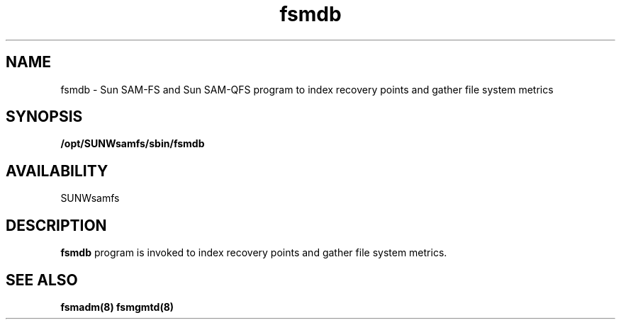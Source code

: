 .\" $Revision: 1.1 $
.ds ]W Sun Microsystems
.\" SAM-QFS_notice_begin
.\"
.\" CDDL HEADER START
.\"
.\" The contents of this file are subject to the terms of the
.\" Common Development and Distribution License (the "License").
.\" You may not use this file except in compliance with the License.
.\"
.\" You can obtain a copy of the license at pkg/OPENSOLARIS.LICENSE
.\" or https://illumos.org/license/CDDL.
.\" See the License for the specific language governing permissions
.\" and limitations under the License.
.\"
.\" When distributing Covered Code, include this CDDL HEADER in each
.\" file and include the License file at pkg/OPENSOLARIS.LICENSE.
.\" If applicable, add the following below this CDDL HEADER, with the
.\" fields enclosed by brackets "[]" replaced with your own identifying
.\" information: Portions Copyright [yyyy] [name of copyright owner]
.\"
.\" CDDL HEADER END
.\"
.\" Copyright 2009 Sun Microsystems, Inc.  All rights reserved.
.\" Use is subject to license terms.
.\"
.\" SAM-QFS_notice_end
.TH fsmdb 8 "29 Jan 2009"
.SH NAME
fsmdb \- Sun \%SAM-FS and Sun \%SAM-QFS 
program to index recovery points and gather file system metrics
.SH SYNOPSIS
.B /opt/SUNWsamfs/sbin/fsmdb
.SH AVAILABILITY
.LP
SUNWsamfs
.SH DESCRIPTION
.B fsmdb
program is invoked to index recovery points and gather file system
metrics.
.SH SEE ALSO
\fBfsmadm(8)\fR
\fBfsmgmtd(8)\fR

